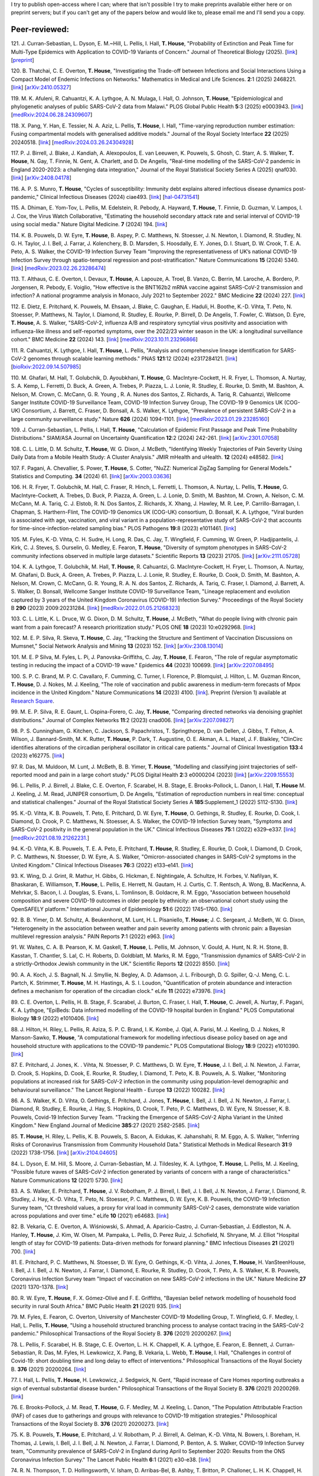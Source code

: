 .. title: Publications
.. slug: publications
.. date: 2015-01-23 23:47:16 UTC
.. tags: 
.. category: 
.. link: 
.. description: 
.. type: text

I try to publish open-access where I can; where that isn't possible I try to
make preprints available either here or on preprint servers; but if you can't
get any of the papers below and would like to, please email me and I'll send
you a copy.

Peer-reviewed:
--------------
121. J. Curran-Sebastian, L. Dyson, E. M.~Hill, L. Pellis, I. Hall,
**T. House**, "Probability of Extinction and Peak Time for Multi-Type
Epidemics with Application to COVID-19 Variants of Concern." 
Journal of Theoretical Biology (2025).  
[`link <https://doi.org/10.1016/j.jtbi.2025.112135>`__\ ]
[`preprint <https://ssrn.com/abstract=5021345>`__\ ]

120. B. Thatchai, C. E. Overton, **T. House**, "Investigating the
Trade-off between Infections and Social Interactions Using a Compact Model of
Endemic Infections on Networks." Mathematics in Medical and Life
Sciences.  **2**:1 (2025) 2468221. 
[`link <https://doi.org/10.1080/29937574.2025.2468221>`__\ ]
[`arXiv:2410.05327 <https://arxiv.org/abs/2410.05327>`__\ ]

119. M. K. Afuleni, R. Cahuantzi, K. A. Lythgoe, A. N. Mulaga, I. Hall,
O. Johnson, **T. House**, "Epidemiological and phylogenetic analyses of
public SARS-CoV-2 data from Malawi." PLOS Global Public Health **5**:3 (2025)
e0003943. 
[`link <https://doi.org/10.1371/journal.pgph.0003943>`__\ ]
[`medRxiv:2024.06.28.24309607 <https://www.medrxiv.org/content/10.1101/2024.06.28.24309607v1>`__\ ]

118. X. Pang, Y. Han, E. Tessier, N. A. Aziz, L. Pellis, **T. House**,
I. Hall, "Time-varying reproduction number estimation: Fusing compartmental
models with generalised additive models." Journal of the Royal
Society Interface **22** (2025) 20240518.
[`link <https://doi.org/10.1098/rsif.2024.0518>`__\ ]
[`medRxiv:2024.03.26.24304928 <https://www.medrxiv.org/content/10.1101/2024.03.26.24304928v1>`__\ ]

117. P. J. Birrell, J. Blake, J. Kandiah, A. Alexopoulos, E. van Leeuwen,
K. Pouwels, S. Ghosh, C. Starr, A. S. Walker, **T. House**, N. Gay,
T. Finnie, N. Gent, A. Charlett, and D. De Angelis, "Real-time modelling of
the SARS-CoV-2 pandemic in England 2020-2023: a challenging data integration,"
Journal of the Royal Statistical Society Series A (2025) qnaf030.
[`link <https://doi.org/10.1093/jrsssa/qnaf030>`__\ ]
[`arXiv:2408.04178 <https://arxiv.org/abs/2408.04178>`__\ ]

116. A. P. S. Munro, **T. House**, "Cycles of susceptibility: Immunity debt
explains altered infectious disease dynamics post-pandemic," Clinical
Infectious Diseases (2024) ciae493.
[`link <https://doi.org/10.1093/cid/ciae493>`__\ ]
[`hal-04731541 <https://hal.science/hal-04731541>`__\ ]

115. A. Dhiman, E. Yom-Tov, L. Pellis, M. Edelstein, R. Pebody, A. Hayward,
**T. House**, T. Finnie, D. Guzman, V. Lampos, I. J. Cox, the Virus Watch
Collaborative, "Estimating the household secondary attack rate and serial
interval of COVID-19 using social media." Nature Digital Medicine.  **7**
(2024) 194.  [`link <https://www.nature.com/articles/s41746-024-01160-2>`__\ ]

114. K. B. Pouwels, D. W. Eyre, **T. House**, B. Aspey, P. C.  Matthews, N.
Stoesser, J. N. Newton, I. Diamond, R. Studley, N. G.  H. Taylor, J. I. Bell,
J. Farrar, J. Kolenchery, B. D. Marsden, S. Hoosdally, E. Y. Jones, D. I.
Stuart, D. W. Crook, T. E. A.  Peto, A. S. Walker, the COVID-19 Infection
Survey Team "Improving the representativeness of UK’s national COVID-19
Infection Survey through spatio-temporal regression and post-stratification."
Nature Communications **15** (2024) 5340.
[`link
<https://www.nature.com/articles/s41467-024-49201-4>`__\ ]
[`medRxiv:2023.02.26.23286474
<https://www.medrxiv.org/content/10.1101/2023.02.26.23286474v1>`__\ ]

113. T. Althaus, C. E. Overton, I. Devaux, **T. House**, A. Lapouze, A. Troel,
B. Vanzo, C. Berrin, M. Laroche, A. Bordero, P. Jorgensen, R. Pebody, E.
Voiglio, "How effective is the BNT162b2 mRNA vaccine against SARS-CoV-2
transmission and infection? A national programme analysis in Monaco, July 2021
to September 2022." BMC Medicine **22** (2024) 227.  [`link
<https://bmcmedicine.biomedcentral.com/articles/10.1186/s12916-024-03444-6>`__\
]

112. E. Dietz, E. Pritchard, K. Pouwels, M. Ehsaan, J. Blake, C. Gaughan, E.
Haduli, H. Boothe, K.-D. Vihta, T. Peto, N. Stoesser, P. Matthews, N. Taylor,
I. Diamond, R. Studley, E. Rourke, P. Birrell, D. De Angelis, T. Fowler, C.
Watson, D. Eyre, **T. House**, A. S. Walker, "SARS-CoV-2, influenza A/B and
respiratory syncytial virus positivity and association with influenza-like
illness and self-reported symptoms, over the 2022/23 winter season in the UK: a
longitudinal surveillance cohort." BMC Medicine **22** (2024) 143. 
[`link
<https://bmcmedicine.biomedcentral.com/articles/10.1186/s12916-024-03351-w>`__\ ]
[`medRxiv:2023.10.11.23296866
<https://www.medrxiv.org/content/10.1101/2023.10.11.23296866v1>`__\ ]

111. R. Cahuantzi, K. Lythgoe, I. Hall, **T. House**, L. Pellis,
"Analysis and comprehensive lineage identification for SARS-CoV-2 genomes
through scalable learning methods." PNAS **121**:12 (2024) e2317284121.
[`link
<https://doi.org/10.1073/pnas.2317284121>`__\ ]
[`bioRxiv:2022.09.14.507985
<https://www.biorxiv.org/content/10.1101/2022.09.14.507985v2>`__\ ]

110. M. Ghafari, M. Hall, T. Golubchik, D. Ayoubkhani, **T. House**, G.
MacIntyre-Cockett, H. R. Fryer, L. Thomson, A. Nurtay, S. A. Kemp, L. Ferretti,
D. Buck, A. Green, A. Trebes, P. Piazza, L. J. Lonie, R. Studley, E. Rourke, D.
Smith, M. Bashton, A. Nelson, M. Crown, C. McCann, G. R. Young , R. A. Nunes
dos Santos, Z. Richards, A. Tariq, R. Cahuantzi, Wellcome Sanger Institute
COVID-19 Surveillance Team, COVID-19 Infection Survey Group, The COVID-19 9
Genomics UK (COG-UK) Consortium, J. Barrett, C. Fraser, D. Bonsall, A. S.
Walker, K. Lythgoe, "Prevalence of persistent SARS-CoV-2 in a large community
surveillance study." Nature **626** (2024) 1094-1101.
[`link
<https://www.nature.com/articles/s41586-024-07029-4>`__\ ]
[`medRxiv:2023.01.29.23285160
<https://www.medrxiv.org/content/10.1101/2023.01.29.23285160v1>`__\ ]

109. J. Curran-Sebastian, L. Pellis, I. Hall, **T. House**, "Calculation of
Epidemic First Passage and Peak Time Probability Distributions." SIAM/ASA
Journal on Uncertainty Quantification **12**:2 (2024) 242-261.
[`link
<https://epubs.siam.org/doi/10.1137/23M1548049>`__\ ]
[`arXiv:2301.07058
<https://arxiv.org/abs/2301.07058>`__\ ] 

108. C. L. Little, D. M. Schultz, **T. House**, W. G. Dixon, J. McBeth,
"Identifying Weekly Trajectories of Pain Severity Using Daily Data from a
Mobile Health Study: A Cluster Analysis." JMIR mHealth and uHealth. **12**
(2024) e48582.  [`link <https://mhealth.jmir.org/2024/1/e48582>`__\ ]

107. F. Pagani, A. Chevallier, S. Power, **T. House**, S. Cotter, "NuZZ:
Numerical ZigZag Sampling for General Models." Statistics and Computing.
**34** (2024) 61. [`link
<https://link.springer.com/article/10.1007/s11222-023-10363-8>`__\ ]
[`arXiv:2003.03636 <https://arxiv.org/abs/2003.03636>`__\ ] 

106. H. R. Fryer, T. Golubchik, M. Hall, C. Fraser, R. Hinch, L. Ferretti, L.
Thomson, A. Nurtay, L. Pellis, **T. House**, G. MacIntyre-Cockett, A. Trebes,
D. Buck, P. Piazza, A. Green, L. J. Lonie, D. Smith, M. Bashton, M. Crown, A.
Nelson, C. M. McCann, M. A. Tariq, C. J. Elstob, R. N. Dos Santos, Z. Richards,
X. Xhang, J. Hawley, M. R. Lee, P. Carrillo-Barragan, I. Chapman, S.
Harthern-Flint, The COVID-19 Genomics UK (COG-UK) consortium, D. Bonsall, K. A.
Lythgoe, "Viral burden is associated with age, vaccination, and viral variant
in a population-representative study of SARS-CoV-2 that accounts for
time-since-infection-related sampling bias." PLOS Pathogens **19**:8 (2023)
e1011461. [`link
<https://journals.plos.org/plospathogens/article?id=10.1371/journal.ppat.1011461>`__\
]

105. M. Fyles, K.-D. Vihta, C. H. Sudre, H. Long, R. Das, C. Jay, T. Wingfield,
F. Cumming, W. Green, P. Hadjipantelis, J. Kirk, C. J. Steves, S. Ourselin, G.
Medley, E. Fearon, **T. House**, "Diversity of symptom phenotypes in SARS-CoV-2
community infections observed in multiple large datasets." Scientific Reports
**13** (2023) 21705.  [`link
<https://www.nature.com/articles/s41598-023-47488-9>`__\ ] [`arXiv:2111.05728
<https://arxiv.org/abs/2111.05728>`__\ ] 

104. K. A. Lythgoe, T. Golubchik, M. Hall, **T. House**, R. Cahuantzi, G.
MacIntyre-Cockett, H. Fryer, L. Thomson, A. Nurtay, M. Ghafani, D. Buck, A.
Green, A. Trebes, P. Piazza, L. J. Lonie, R. Studley, E. Rourke, D. Cook, D.
Smith, M. Bashton, A. Nelson, M. Crown, C. McCann, G. R. Young, R. A. N. dos
Santos, Z. Richards, A. Tariq, C. Fraser, I. Diamond, J. Barrett, A. S. Walker,
D. Bonsall, Wellcome Sanger Institute COVID-19 Surveillance Team, "Lineage
replacement and evolution captured by 3 years of the United Kingdom Coronavirus
(COVID-19) Infection Survey." Proceedings of the Royal Society B **290** (2023)
2009:20231284.  [`link <https://doi.org/10.1098/rspb.2023.1284>`__\ ]
[`medRxiv:2022.01.05.21268323
<https://www.medrxiv.org/content/10.1101/2022.01.05.21268323v1>`__\ ] 

103. C. L. Little, K. L. Druce, W. G. Dixon, D. M. Schultz, **T. House**, J.
McBeth, "What do people living with chronic pain want from a pain forecast?  A
research prioritization study." PLOS ONE **18** (2023) 10:e0292968.  [`link
<https://journals.plos.org/plosone/article?id=10.1371/journal.pone.0292968>`__\
]

102. M. E. P. Silva, R. Skeva, **T. House**, C. Jay, "Tracking the Structure
and Sentiment of Vaccination Discussions on Mumsnet," Social Network Analysis
and Mining **13** (2023) 152.  [`link
<https://doi.org/10.1007/s13278-023-01155-z>`__\ ] [`arXiv:2308.13014
<https://arxiv.org/abs/2308.13014>`__\ ] 

101. M. E. P Silva, M. Fyles, L. Pi, J. Panovska-Griffiths, C. Jay, **T.
House**, E. Fearon, "The role of regular asymptomatic testing in reducing the
impact of a COVID-19 wave." Epidemics **44** (2023) 100699.  [`link
<https://www.sciencedirect.com/science/article/pii/S175543652300035X>`__\ ]
[`arXiv:2207.08495 <https://arxiv.org/abs/2207.08495>`__\ ] 

100. S. P. C. Brand, M. P. C. Cavallaro, F. Cumming, C. Turner, I. Florence, P.
Blomquist, J. Hilton, L. M. Guzman Rincon, **T. House**, D. J. Nokes, M. J.
Keeling, "The role of vaccination and public awareness in medium-term forecasts
of Mpox incidence in the United Kingdom." Nature Communications **14** (2023)
4100. [`link <https://www.nature.com/articles/s41467-023-38816-8>`__\ ].
Preprint (Version 1) available at `Research Square
<https://doi.org/10.21203/rs.3.rs-2162921/v1>`__\ .

99. M. E. P. Silva, R. E. Gaunt, L. Ospina-Forero, C. Jay, **T. House**,
"Comparing directed networks via denoising graphlet distributions." Journal
of Complex Networks **11**:2 (2023) cnad006.
[`link <https://doi.org/10.1093/comnet/cnad006>`__\ ]
[`arXiv:2207.09827 <https://arxiv.org/abs/2207.09827>`__\ ]

98. P. S. Cunningham, G. Kitchen, C. Jackson, S. Papachristos,
T. Springthorpe, D. van Dellen, J. Gibbs, T. Felton, A. Wilson,
J. Bannard-Smith, M. K. Rutter, **T. House**, P. Dark, T. Augustine,
O. E. Akman, A. L. Hazel, J. F. Blaikley, "ClinCirc identifies alterations of
the circadian peripheral oscillator in critical care patients." 
Journal of Clinical Investigation **133**:4 (2023) e162775. 
[`link <https://doi.org/10.1172/JCI162775>`__\ ]

97. R. Das, M. Muldoon, M. Lunt, J. McBeth, B. B. Yimer, **T. House**,
"Modelling and classifying joint trajectories of self-reported mood and pain
in a large cohort study." PLOS Digital Health **2**:3 e0000204 (2023) 
[`link <https://doi.org/10.1371/journal.pdig.0000204>`__\ ]
[`arXiv:2209.15553 <https://arxiv.org/abs/2209.15553>`__\ ]

96. L. Pellis, P. J. Birrell, J. Blake, C. E. Overton, F. Scarabel,
H. B. Stage, E. Brooks-Pollock, L. Danon, I. Hall, **T. House**
M. J. Keeling, J. M. Read, JUNIPER consortium, D. De Angelis, "Estimation of
reproduction numbers in real time: conceptual and statistical challenges."
Journal of the Royal Statistical Society Series A **185**:Supplement_1
(2022) S112-S130.
[`link <https://doi.org/10.1111/rssa.12955>`__\ ]

95. K.-D. Vihta, K. B. Pouwels, T. Peto, E. Pritchard, D. W. Eyre,
**T. House**, O. Gethings, R. Studley, E. Rourke, D. Cook, I. Diamond,
D. Crook, P. C. Matthews, N. Stoesser, A. S. Walker, the COVID-19 Infection
Survey team, "Symptoms and SARS-CoV-2 positivity in the general population in
the UK." Clinical Infectious Diseases **75**:1 (2022) e329–e337. 
[`link <https://doi.org/10.1093/cid/ciab945>`__\ ]
[`medRxiv:2021.08.19.21262231. <https://www.medrxiv.org/content/10.1101/2021.08.19.21262231v1>`__\ ]

94. K.-D. Vihta, K. B. Pouwels, T. E. A. Peto, E. Pritchard,
**T. House**, R. Studley, E. Rourke, D. Cook, I. Diamond, D. Crook,
P. C. Matthews, N. Stoesser, D. W. Eyre, A. S. Walker, "Omicron-associated
changes in SARS-CoV-2 symptoms in the United Kingdom." Clinical Infectious
Diseases **76**:3 (2022) e133–e141. 
[`link <https://doi.org/10.1093/cid/ciac613>`__\ ]

93. K. Wing, D. J. Grint, R. Mathur, H. Gibbs, G. Hickman, E. Nightingale,
A. Schultze, H. Forbes, V. Nafilyan, K. Bhaskaran, E. Williamson,
**T. House**, L. Pellis, E. Herrett, N. Gautam, H. J. Curtis,
C. T. Rentsch, A. Wong, B. MacKenna, A. Mehrkar, S. Bacon, I. J. Douglas,
S. Evans, L. Tomlinson, B. Goldacre, R. M. Eggo, "Association between household
composition and severe COVID-19 outcomes in older people by ethnicity: an
observational cohort study using the OpenSAFELY platform." International
Journal of Epidemiology **51**:6 (2022) 1745–1760.
[`link <https://doi.org/10.1093/ije/dyac158>`__\ ]

92. B. B. Yimer, D. M. Schultz, A. Beukenhorst, M. Lunt, H. L. Pisaniello,
**T. House**; J. C. Sergeant, J. McBeth, W. G. Dixon, "Heterogeneity in
the association between weather and pain severity among patients with chronic
pain: a Bayesian multilevel regression analysis." PAIN Reports **7**:1
(2022) e963. 
[`link <https://doi.org/10.1097/PR9.0000000000000963>`__\ ]

91. W. Waites, C. A. B. Pearson, K. M. Gaskell, **T. House**, L. Pellis,
M. Johnson, V. Gould, A. Hunt, N. R. H. Stone, B. Kasstan, T. Chantler, S. Lal,
C. H. Roberts, D. Goldblatt, M. Marks, R. M. Eggo, "Transmission dynamics of
SARS-CoV-2 in a strictly-Orthodox Jewish community in the UK." Scientific
Reports **12** (2022) 8550.
[`link <https://doi.org/10.1038/s41598-022-12517-6>`__\ ]

90. A. A. Koch, J. S. Bagnall, N. J. Smyllie, N. Begley, A. D. Adamson,
J. L. Fribourgh, D. G. Spiller, Q.-J. Meng, C. L. Partch, K. Strimmer,
**T. House**, M. H. Hastings, A. S. I. Loudon, "Quantification of protein
abundance and interaction defines a mechanism for operation of the circadian
clock." eLife **11** (2022) e73976.
[`link <https://doi.org/10.7554/eLife.73976>`__\ ]

89. C. E. Overton, L. Pellis, H. B. Stage, F. Scarabel, J. Burton, C. Fraser,
I. Hall, **T. House**, C. Jewell, A. Nurtay, F. Pagani, K. A. Lythgoe,
"EpiBeds: Data informed modelling of the COVID-19 hospital burden in
England." PLOS Computational Biology **18**:9 (2022) e1010406.
[`link <https://doi.org/10.1371/journal.pcbi.1010406>`__\ ]

88. J. Hilton, H. Riley, L. Pellis, R. Aziza, S. P. C. Brand, I. K. Kombe,
J. Ojal, A. Parisi, M. J. Keeling, D. J. Nokes, R Manson-Sawko,
**T. House**, "A computational framework for modelling infectious disease
policy based on age and household structure with applications to the COVID-19
pandemic." PLOS Computational Biology **18**:9 (2022) e1010390.
[`link <https://doi.org/10.1371/journal.pcbi.1010390>`__\ ]

87. E. Pritchard, J. Jones, K. . Vihta, N. Stoesser, P. C. Matthews,
D. W. Eyre, **T. House**, J. I. Bell, J. N. Newton, J. Farrar, D. Crook,
S. Hopkins, D. Cook, E. Rourke, R. Studley, I. Diamond, T. Peto, K. B. Pouwels,
A. S. Walker, "Monitoring populations at increased risk for SARS-CoV-2
infection in the community using population-level demographic and behavioural
surveillance." The Lancet Regional Health - Europe **13** (2022)
100282.
[`link <https://doi.org/10.1016/j.lanepe.2021.100282>`__\ ]

86. A. S. Walker, K. D. Vihta, O. Gethings, E. Pritchard, J. Jones,
**T. House**, I. Bell, J. I. Bell, J. N. Newton, J. Farrar, I. Diamond,
R. Studley, E. Rourke, J. Hay, S. Hopkins, D. Crook, T. Peto, P. C. Matthews,
D. W. Eyre, N. Stoesser, K. B. Pouwels, Covid-19 Infection Survey Team.
"Tracking the Emergence of SARS-CoV-2 Alpha Variant in the United Kingdom."
New England Journal of Medicine **385**:27 (2021) 2582-2585.
[`link <https://www.nejm.org/doi/full/10.1056/NEJMc2103227>`__\ ]

85. **T. House**, H. Riley, L. Pellis, K. B. Pouwels, S. Bacon,
A. Eidukas, K. Jahanshahi, R. M. Eggo, A. S. Walker, "Inferring Risks of
Coronavirus Transmission from Community Household Data." Statistical Methods
in Medical Research **31**:9 (2022) 1738-1756. 
[`link <https://doi.org/10.1177/09622802211055853>`__\ ]
[`arXiv:2104.04605 <https://arxiv.org/abs/2104.04605>`__\ ]

84. L. Dyson, E. M. Hill, S. Moore, J. Curran-Sebastian, M. J. Tildesley,
K. A. Lythgoe, **T. House**, L. Pellis, M. J. Keeling, "Possible future
waves of SARS-CoV-2 infection generated by variants of concern with a range of
characteristics." Nature Communications **12** (2021) 5730.
[`link <https://doi.org/10.1038/s41467-021-25915-7>`__\ ]

83. A. S. Walker, E. Pritchard, **T. House**, J. V. Robotham,
P. J. Birrell, I. Bell, J. I. Bell, J. N. Newton, J. Farrar, I. Diamond,
R. Studley, J. Hay, K.-D. Vihta, T. Peto, N. Stoesser, P. C. Matthews,
D. W. Eyre, K. B. Pouwels, the COVID-19 Infection Survey team, "Ct threshold
values, a proxy for viral load in community SARS-CoV-2 cases, demonstrate wide
variation across populations and over time." eLife **10** (2021) e64683. [`link
<https://doi.org/10.7554/eLife.64683>`__\ ]

82. B. Vekaria, C. E. Overton, A. Wi |s'| niowski, S. Ahmad,
A. Aparicio-Castro, J. Curran-Sebastian, J. Eddleston, N. A. Hanley,
**T. House**, J. Kim, W. Olsen, M. Pampaka, L. Pellis, D. Perez Ruiz, J.
Schofield, N. Shryane, M. J. Elliot "Hospital length of stay for COVID-19
patients: Data-driven methods for forward planning." BMC Infectious Diseases
**21** (2021) 700. [`link
<https://bmcinfectdis.biomedcentral.com/articles/10.1186/s12879-021-06371-6>`__\
]

81. E. Pritchard, P. C. Matthews, N. Stoesser, D. W. Eyre, O. Gethings,
K.-D. Vihta, J. Jones, **T. House**, H. VanSteenHouse, I. Bell,
J. I. Bell, J. N. Newton, J. Farrar, I. Diamond, E. Rourke, R. Studley, D.
Crook, T. Peto, A. S. Walker, K. B. Pouwels, Coronavirus Infection Survey team
"Impact of vaccination on new SARS-CoV-2 infections in the UK." Nature Medicine
**27** (2021) 1370-1378. [`link
<https://www.nature.com/articles/s41591-021-01410-w>`__\ ]

80. R. W. Eyre, **T. House**, F. X. G |o'| mez-Oliv |e'| and F. E. Griffiths,
"Bayesian belief network modelling of household food security in rural South
Africa." BMC Public Health **21** (2021) 935. [`link
<https://bmcpublichealth.biomedcentral.com/articles/10.1186/s12889-021-10938-y>`__\
]

79. M. Fyles, E. Fearon, C. Overton, University of Manchester COVID-19
Modelling Group, T. Wingfield, G. F. Medley, I. Hall, L. Pellis, **T. House**,
"Using a household structured branching process to analyse contact tracing in
the SARS-CoV-2 pandemic." Philosophical Transactions of the Royal Society B.
**376** (2021) 20200267. [`link <https://doi.org/10.1098/rstb.2020.0267>`__\ ]

78. L. Pellis, F. Scarabel, H. B. Stage, C. E. Overton, L. H. K. Chappell,
K. A. Lythgoe, E. Fearon, E. Bennett, J. Curran-Sebastian, R. Das, M. Fyles,
H. Lewkowicz, X. Pang, B. Vekaria, L. Webb, **T. House**, I. Hall,
"Challenges in control of Covid-19: short doubling time and long delay to
effect of interventions." Philosophical Transactions of the Royal Society B.
**376** (2021) 20200264. [`link <https://doi.org/10.1098/rstb.2020.0264>`__\ ]

77. I. Hall, L. Pellis, **T. House**, H. Lewkowicz, J. Sedgwick, N. Gent,
"Rapid increase of Care Homes reporting outbreaks a sign of eventual
substantial disease burden." Philosophical Transactions of the Royal Society B.
**376** (2021) 20200269. [`link <https://doi.org/10.1098/rstb.2020.0269>`__\ ]

76. E. Brooks-Pollock, J. M. Read, **T. House**, G. F. Medley,
M. J. Keeling, L. Danon, "The Population Attributable Fraction (PAF) of cases
due to gatherings and groups with relevance to COVID-19 mitigation
strategies." Philosophical Transactions of the Royal Society B.  **376**
(2021) 20200273. [`link <https://doi.org/10.1098/rstb.2020.0273>`__\ ] 

75. K. B. Pouwels, **T. House**, E. Pritchard, J. V. Robotham,
P. J. Birrell, A. Gelman, K.-D. Vihta, N. Bowers, I. Boreham, H. Thomas,
J. Lewis, I. Bell, J. I. Bell, J. N. Newton, J. Farrar, I. Diamond, P. Benton,
A. S. Walker, COVID-19 Infection Survey team, "Community prevalence of
SARS-CoV-2 in England during April to September 2020: Results from the ONS
Coronavirus Infection Survey." The Lancet Public Health **6**:1 (2021) e30-e38.
[`link <https://doi.org/10.1016/S2468-2667(20)30282-6>`__\ ]

74. R. N. Thompson, T. D. Hollingsworth, V. Isham, D. Arribas-Bel, B. Ashby, T.
Britton, P. Challoner, L. H. K. Chappell, H. Clapham, N. J. Cunniffe, A. P.
Dawid, C. A. Donnelly, R. Eggo, S. Funk, N. Gilbert, J. R. Gog, P. Glendinning,
W. S. Hart, H. Heesterbeek, **T. House**, M. Keeling, I. Z. Kiss, M.
Kretzschmar, A. L. Lloyd, E. S. McBryde, J. M. McCaw, J. C. Miller, T. J.
McKinley, M. Morris, P. D. O'Neill, C. A. B. Pearson, K. V. Parag, L. Pellis,
J. R. C. Pulliam, J. V. Ross, M. J. Tildesley, G. Scalia Tomba, B. W.
Silverman, C. J. Struchiner, P. Trapman, C. R. Webb, D. Mollison, O. Restif,
"Key Questions for Modelling COVID-19 Exit Strategies."
Proceedings of the Royal Society B **287** (2020) 20201405.
[`link <https://doi.org/10.1098/rspb.2020.1405>`__\ ]
[`arXiv:2006.13012 <https://arxiv.org/abs/2006.13012>`__\ ]

73. C. E. Overton, H. B. Stage, S. Ahmad, J. Curran-Sebastian, P. Dark, R. Das,
E.  Fearon, T. Felton, M. Fyles, N. Gent, I. Hall, **T. House**, H.
Lewkowicz, X.  Pang, L. Pellis, R. Sawko, A. Ustianowski, B. Vekaria, L.
Webb, "Using statistics and mathematical modelling to understand infectious
disease outbreaks: COVID-19 as an example." Infectious Disease Modelling
**5** (2020) 409-41
[`link <https://doi.org/10.1016/j.idm.2020.06.008>`__\ ]
[`arXiv:2005.04937 <https://arxiv.org/abs/2005.04937>`__\ ]

72. A. Alahmadi, S. Belet, A. Black, D. Cromer, J. Flegg, **T. House**,
P. Jayasundara, J. Keith, J. McCaw, R. Moss, J. Ross, F. Shearer, S. T. T. Tun,
J. Walker, L. White, J. Whyte, A. Yan, A. Zarebski, "Influencing public health
policy with data-informed mathematical models of infectious diseases: Recent
developments and new challenges." Epidemics **32** (2020) 100393. [`link
<https://doi.org/10.1016/j.epidem.2020.100393>`__\ ]

71. D. Schultz, A. Beukenhorst, B. Yimer, L. Cook, H. Pisaniello, **T.
House**, C. Gamble, J. Sergeant, J. McBeth and W. Dixon, "Weather Patterns
Associated With Pain In Chronic-Pain Sufferers," Bulletin of the American
Meteorological Society **101**:5 (2020) E555–E566.
[`link <https://doi.org/10.1175/BAMS-D-19-0265.1>`__\ ]

70. W. Dixon, D. Schultz, A. Beukenhorst, B. Yimer, L. Cook, A. Gasparrini, T.
El-Hay, B. Hellman, B. James, A. M. Vicedo-Cabrera, M. Maclure, R. Silva, J.
Ainsworth, H. Pisaniello, **T. House**, M. Lunt, C. Gamble, C. Sanders, J.
Sergeant, and J. McBeth, "How the Weather Affects the Pain of Citizen
Scientists Using a Smartphone App," npj Digital Medicine **2**:105 (2019).
[`link <https://doi.org/10.1038/s41746-019-0180-3>`__\ ]

69. E. M. Hill and **T. House**, "Modelling the spread of mood," in B.
Breidenbach and T. Docherty (eds), *Mood: Interdisciplinary Perspectives, New
Theories* (2019). Routledge, pp. 87-108.  [`link
<https://www.routledge.com/Mood-Interdisciplinary-Perspectives-New-Theories-1st-Edition/Breidenbach-Docherty/p/book/9780367200664>`__\
]

68. A. Bishop, I. Z. Kiss and **T. House**, "Consistent Approximation of
Epidemic Dynamics on Degree-heterogeneous Clustered Networks," *Proceedings
of the 7th International Conference on Complex Networks and Their
Applications* **1** (2018) 376-391. [`link
<https://link.springer.com/book/10.1007/978-3-030-05411-3>`__\ ]
[`arXiv:1810.06066 <https://arxiv.org/abs/1810.06066>`__\ ]

67. M. Baguelin, E. Buckingham-Jeffery, I. M. Hall, **T. House**, T. M.
Kinyanjui and L. Pellis "Epidemiological Data and Model Requirements to
Support Policy," *Proceedings of the ACM SIGKDD Workshop on Epidemiology meets
Data Mining and Knowledge Discovery (epiDAMIK)* (2018) 45-49. [`link
<http://people.cs.vt.edu/ badityap/epidamik/2018/kdd-epidamik18-proceedings.pdf>`__\ ]
[`PDF <../kdd-epidamik18-paper.pdf>`__\ ]

66. E. M. Hill, **T. House**, M. S. Dhingra, W. Kalpravidh,
S. Morzaria, M. G. Osmani, E. Brum, M. Yamage, Md. A. Kalam, D. J. Prosser,
J. Y. Takekawa, X. Xiao, M. Gilbert, M. J..Tildesley, "The impact of
surveillance and control on highly pathogenic avian influenza outbreaks in
poultry in Dhaka division, Bangladesh." *PLOS Computational Biology* **14**:9
(2018) e1006439.  [`link <https://doi.org/10.1371/journal.pcbi.1006439>`__\ ] 

65. R. W. Eyre, **T. House**, F. X. G |o'| mez-Oliv |e'| and F. E. Griffiths,
"Modeling fertility in rural South Africa with combined nonlinear
parametric and semi-parametric methods," *Emerging Themes in
Epidemiology* **15**:5 (2018).
[`link <https://ete-online.biomedcentral.com/articles/10.1186/s12982-018-0073-y>`__\ ] 
[`ReadCube <http://rdcu.be/H9tg>`__\ ]

64. T. M. Kinyanjui, J. Middleton, S. G |u"| ttel, J. A. Cassell,
J. V. Ross and **T. House**, "Scabies in residential care homes: Modelling,
inference and interventions for well-connected population sub-units," *PLOS
Computational Biology* **14**:3 (2018) e1006046.  [`link
<https://doi.org/10.1371/journal.pcbi.1006046>`__\ ] 

63. E. Buckingham-Jeffery, **T. House** and V. Isham, "Gaussian
process approximations for fast inference from infectious disease data,"
*Mathematical Biosciences* **301** (2018) 111-120.
[`link <https://www.sciencedirect.com/science/article/pii/S0025556417303644>`__\ ] 

62. G. Brightwell  **T. House**, M. Luczak, "Extinction times in the
subcritical stochastic SIS logistic epidemic," *Journal of
Mathematical Biology* **77**:2 (2018) 455-493.
[`link <https://link.springer.com/article/10.1007%2Fs00285-018-1210-5>`__\ ] 
[`ReadCube <http://rdcu.be/FY23>`__\ ]
[`arXiv:1312.7449 <https://arxiv.org/abs/1312.7449>`__\ ]

61. R. W. Eyre, **T. House**, E. M. Hill and F. E. Griffiths, "Spreading of
components of mood in adolescent social networks," *Royal Society Open
Science* **4**:9 (2017) 170336. [`link
<http://rsos.royalsocietypublishing.org/content/4/9/170336>`__\
]

60. D. A. Sprague and **T. House**, "Evidence for complex contagion
models of social contagion from observational data," PLOS ONE **12**:7 (2017)
e0180802. [`link
<http://journals.plos.org/plosone/article?id=10.1371/journal.pone.0180802>`__\
]

59. E. Buckingham-Jeffery, R. Morbey, **T. House**, A. J. Elliot, S. Harcourt,
and Gillian E. Smith, "Correcting for day of the week and public holiday
effects: improving a national daily syndromic surveillance service for
detecting public health threats," *BMC Public Health* **17**:1 (2017) 477.
[`link
<https://bmcpublichealth.biomedcentral.com/articles/10.1186/s12889-017-4372-y>`__\
]

58. E. M. Hill, **T. House**, M. S. Dhingra, W. Kalpravidh,
S. Mozaria, M. G. Osmani, M. Yamage, X. Xiao, M. Gilbert and M. J. Tildesley,
"Modelling H5N1 in Bangladesh across spatial scales: model complexity and
zoonotic transmission risk," *Epidemics* **20** (2017) 37-55. [`link
<http://www.sciencedirect.com/science/article/pii/S1755436517300191>`__\
]

57. E. M. Hill, M. J. Tildesley and **T. House**, "Evidence for
history-dependence of influenza pandemic emergence," *Scientific Reports*
**7**:43623 (2017). [`link <http://www.nature.com/articles/srep43623>`__\ ]

56. F. Ball and **T. House**, "Heterogeneous network epidemics: real-time
growth, variance and extinction of infection," *Journal of Mathematical
Biology* **75**:3 (2017) 577-619.
[`link
<https://link.springer.com/article/10.1007%2Fs00285-016-1092-3>`__\
]
[`arXiv:1601.07415 <https://arxiv.org/abs/1601.07415>`__\
]

55. M. J. Keeling, **T. House**, A. J. Cooper, and L. Pellis, "Systematic
Approximations to Susceptible-Infectious-Susceptible Dynamics on Networks,"
*PLoS Computational Biology* **12**:12 (2016) e1005296.
[`link
<http://journals.plos.org/ploscompbiol/article?id=10.1371/journal.pcbi.1005296>`__\
]

54. C. Parra-Rojas, **T. House**, and A. J. McKane, "Stochastic epidemic
dynamics on extremely heterogeneous networks," *Physical Review E*
**94**:062408 (2016).
[`link
<http://journals.aps.org/pre/abstract/10.1103/PhysRevE.94.062408>`__\
]
[`arXiv:1609.08450 <http://arxiv.org/abs/1609.08450>`__\
]

53. **T. House**, A. Ford, S. Lan, S. Bilson, E. Buckingham-Jeffery, and M.
Girolami, "Bayesian uncertainty quantification for transmissibility of
influenza, norovirus and Ebola using information geometry," *Journal of the
Royal Society Interface* **13**:20160279 (2016).
[`link
<http://rsif.royalsocietypublishing.org/content/13/121/20160279>`__\
]

52. S. Janson, M. Luczak, P. Windridge and **T. House**, "Near-critical SIR
epidemic on a random graph with given degrees," *Journal of
Mathematical Biology* **74**:4 (2017) 843-886.
[`link
<http://link.springer.com/article/10.1007/s00285-016-1043-z>`__\
]
[`arXiv:1501.05798 <http://arxiv.org/abs/1501.05798>`__\
]

51. D. Sprague, C. Jeffery, N. Crossland, W. Vargas, **T. House**, G. O.
Roberts, J. Ouma, S. Lwanga, J. Valadez, "Assessing delivery practices of
mothers over time and over space in Uganda, 2003-2012," *Emerging Themes
in Epidemiology* **13**:9 (2016) [`link
<http://ete-online.biomedcentral.com/articles/10.1186/s12982-016-0049-8>`__\
]

50. T. M. Kinyanjui, L. Pellis, **T. House**, "Information content of
household-stratified epidemics," *Epidemics* **16** (2016) 17-26. [`link
<http://www.sciencedirect.com/science/article/pii/S175543651630010X>`__\
]

49. **T. House**, J. M. Read, L. Danon and M. J. Keeling, "Testing the
hypothesis of preferential attachment in social network formation," 
*EPJ Data Science* **4**:13 (2015). [`link
<http://epjdatascience.springeropen.com/articles/10.1140/epjds/s13688-015-0052-2>`__\
]

48. T. M. Kinyanjui, **T. House**, M. K. Kiti, P. A. Cane, D. J. Nokes
and G. F. Medley, "Vaccine induced herd immunity for control of Respiratory
Syncytial Virus disease," *PLoS ONE* **10**:9 (2015) e0138018. [`link
<http://journals.plos.org/plosone/article?id=10.1371/journal.pone.0138018>`__\ ]

47.  E. Hill, F. E. Griffiths, **T. House**, "Spreading of
healthy mood in adolescent social networks," *Proceedings of the Royal Society B*.
**282** (2015) 20151180.  [`link
<http://rspb.royalsocietypublishing.org/content/282/1813/20151180>`__\ ]

46.  L. Pellis, **T. House** and M. J. Keeling, "Exact and approximate moment
closures for non-Markovian network epidemics An analysis of the open
triplet and closed triangle," *Journal of Theoretical Biology*.
**382** (2015) 160–177.  [`link
<http://www.sciencedirect.com/science/article/pii/S0022519315002210>`__\ ]
[`arXiv:1505.03354 <http://arxiv.org/abs/1505.03354>`__\ ]

45. L. Pellis, S. E. F. Spencer and **T. House**, "Real-time growth rate
for general stochastic SIR epidemics on unclustered networks," *Mathematical
Biosciences* **265** (2015) 65-81. [`link
<http://www.sciencedirect.com/science/article/pii/S0025556415000875>`__\ ] 
[`arXiv:1501.04824 <http://arxiv.org/abs/1501.04824>`__\ ]

44. H. Heesterbeek, R. M. Anderson, V. Andreasen, S. Bansal, D. De Angelis, C.
Dye, K. T. D. Eames, W. J. Edmunds, S. D. W. Frost, S. Funk, T. D.
Hollingsworth, **T. House**, V. Isham, P. Klepac, J. Lessler, J. O.
Lloyd-Smith, C. J. E. Metcalf, D. Mollison, L. Pellis, J. R. C. Pulliam, M.
G. Roberts, C. Viboud, and Isaac Newton Institute IDD Collaboration,
"Modeling infectious disease dynamics in the complex landscape of global
health," *Science* **347**:6227 (2015) aaa4339.  [`link
<http://www.sciencemag.org/content/347/6227/aaa4339.abstract>`__\ ]

43. D. De Angelis, A. M. Presanis, P. J. Birrell, G. Scalia Tomba, **T.
House**, "Four key challenges in infectious disease modelling using
data from multiple sources," *Epidemics* **10** (2015) 83-87.
[`link <http://www.sciencedirect.com/science/article/pii/S175543651400053X>`__\ ]

42. **T. House**, "Epidemiological dynamics of Ebola outbreaks," *eLife*
(2014) 10.7554/eLife.03908.
[`link <http://elifesciences.org/content/early/2014/09/12/eLife.03908>`__\ ]

41. F. Ball, T. Britton, **T. House**, V. Isham, D. Mollison, L. Pellis,
G. Scalia-Tomba, "Seven challenges for metapopulation models of
epidemics, including households models," *Epidemics* **10** (2015) 63-67.
[`link <http://www.sciencedirect.com/science/article/pii/S175543651400036X>`__\ ]

40. L. Pellis, F. Ball, S. Bansal, K. Eames, **T. House**, V. Isham, P.
Trapman, "Eight challenges for network epidemic models," *Epidemics* **10**
(2015) 58–62.
[`link <http://www.sciencedirect.com/science/article/pii/S1755436514000334>`__\ ]

39. P. A. Hancock, Y. Rehman, I. M. Hall, O. Edeghere, L. Danon, **T.
House** and M. J. Keeling, "Strategies for controlling
non-transmissible infection outbreaks using a large human movement data
set," *PLoS Computational Biology* **10**:9 (2014) e1003809.
[`link <http://www.ploscompbiol.org/article/info:doi/10.1371/journal.pcbi.1003809>`__\ ]

38. T. Britton, T. House, A. L. Lloyd, D. Mollison, S. Riley, P.
Trapman, "Five challenges for stochastic epidemic models involving global
transmission," *Epidemics* **10** (2015)  54–57. [`link
<http://www.sciencedirect.com/science/article/pii/S1755436514000280>`__\ ]

37. A. Black, **T. House**, M. J. Keeling and J. V. Ross, "The effect
of clumped population structure on the variability of spreading
dynamics," *Journal of Theoretical Biology* **359** (2014)
45-53.
[`link <http://www.sciencedirect.com/science/article/pii/S0022519314003312>`__\ ]
[`preprint <http://wrap.warwick.ac.uk/62714/>`__\ ].

36. **T. House**, "Algebraic moment closure for population dynamics on
discrete structures," *Bulletin of Mathematical Biology.* 
**77**:4 (2015) 646-659.
[`link <http://link.springer.com/article/10.1007%2Fs11538-014-9981-3>`__\ ]
[`arXiv:1405.4024 <http://arxiv.org/abs/1405.4024>`__\ ]

35. **T. House**, "For principled model fitting in mathematical
biology," *Journal of Mathematical Biology* **70**:5
(2014) 1007-1013.
[`link <http://link.springer.com/article/10.1007/s00285-014-0787-6>`__\ ]
[`arXiv:1404.5324 <http://arxiv.org/abs/1404.5324>`__\ ]

34. **T. House**, “Heterogeneous clustered random graphs,” *EPL* **105**
(2014) 68006.
[`link <http://iopscience.iop.org/0295-5075/105/6/68006/article>`__\ ]

33. **T. House**, “Non-Markovian stochastic epidemics in extremely
heterogeneous populations,” *Mathematical Modelling of Natural Phenomena*
**9**\ :2 (2014) 153-160.
[`link <http://dx.doi.org/10.1051/mmnp/20149210>`__\ ]
[`arXiv:1403.2878 <http://arxiv.org/abs/1403.2878>`__\ ]

32. M. Ritchie, L, Berthouze, **T. House** and I. Z. Kiss, "Higher-order
structure and epidemic dynamics in clustered networks," *Journal of
Theoretical Biology* **348** (2014) 21-32.
[`link <http://dx.doi.org/10.1016/j.jtbi.2014.01.025>`__\ ] (open
access)

31. C. I. Del Genio and **T. House**, "Endemic infections are always
possible on regular networks," *Physical Review E.*\  **88** (2013)
040801(R). [`link <http://pre.aps.org/abstract/PRE/v88/i4/e040801>`__\ ]
[`arXiv:1310.3128 <http://arxiv.org/abs/1310.3128>`__\ ]

30. L. Danon, J. M. Read, **T. House**, M. C. Vernon and M. J. Keeling,
"Social encounter networks: characterising Great Britain," *Proceedings
of the Royal Society B* **280**:1765 (2013) 20131037.
[`link <http://dx.doi.org/10.1098/rspb.2013.1037>`__\ ] 

29. N. J. Inglis, H. Bagnall, K. Janmohamed, S. Suleman, A. Awofisayo,
V. De Souza, E. Smit, R. Pebody, H. Mohamed, S. Ibbotson, G. E. Smith,
**T. House**, B. Olowokure, “Measuring the effect of influenza
A(H1N1)pdm09: the epidemiological experience in the West Midlands,
England during the ‘containment’ phase,” *Epidemiology and Infection*
(2013). [`link <http://dx.doi.org/10.1017/S0950268813001234>`__\ ]

28. M. Graham and **T. House**, "Dynamics of stochastic epidemics on
heterogeneous networks," *Journal of Mathematical Biology* **68**:7
(2014) 1583-1605.
[`link <http://dx.doi.org/10.1007/s00285-013-0679-1>`__\ ]
[`arXiv:1304.4763 <http://arxiv.org/abs/1304.4763>`__\ ]

27. C. A. Rhodes and **T. House**, "The rate of convergence to early
asymptotic behaviour in age-structured epidemic models," *Theoretical
Population Biology* **85** (2013) 58-62.
[`link <http://dx.doi.org/10.1016/j.tpb.2013.02.003>`__\ ]
[`arXiv:1303.4201 <http://arxiv.org/abs/1303.4201>`__\ ]

26. A. Black, **T. House**, M.J Keeling, and J. V. Ross,
"Epidemiological consequences of household-based antiviral prophylaxis
for pandemic influenza," *Journal of the Royal Society
Interface* **10**:81 (2013) 20121019.
[`link <http://rsif.royalsocietypublishing.org/content/10/81/20121019.abstract>`__\ ]

25. **T. House**, J. V. Ross and D. Sirl, "How big is an outbreak likely
to be? Methods for epidemic final-size calculation," *Proceedings of the
Royal Society A* **469**:2150 (2013) 20120436.
[`link <http://rspa.royalsocietypublishing.org/content/469/2150/20120436.abstract>`__\ ]
[`supplementary
code <http://rspa.royalsocietypublishing.org/content/suppl/2012/12/06/rspa.2012.0436.DC1/rspa20120436_supplement.pdf>`__\ ]

24. **T. House**, N. Inglis, J. V. Ross, F. Wilson, S. Suleman, O.
Edeghere, G. Smith, B. Olowokure and M. J. Keeling, "Estimation of
outbreak severity and transmissibility: Influenza A(H1N1)pdm09 in
households," *BMC Medicine*\  **10**:117 (2012).
[`link <http://www.biomedcentral.com/1741-7015/10/117/abstract>`__\ ]
See also the
`Commentary <http://www.biomedcentral.com/1741-7015/10/118/abstract>`__
on this article.

23. L. Danon, **T. House**, J. M. Read and M. J. Keeling, "Social
encounter networks: collective properties and disease transmission,"
*Journal of the Royal Society Interface* **9**:76 (2012) 2826-2833.
[`link <http://rsif.royalsocietypublishing.org/content/9/76/2826.abstract>`__\ ]

22. A. J. Sutton, **T. House**, V. D. Hope, F. Ncube, L. Wiessing and M.
Kretzschmar, "Modelling HIV in the injecting drug user population and
the male homosexual population in a developed country context,"
*Epidemics*. **4**:1 (2012) 48-56.
[`link <http://dx.doi.org/10.1016/j.epidem.2011.12.001>`__\ ]

21. **T. House**, "Lie algebra solution of population models based on
time-inhomogeneous Markov chains," *Journal of Applied Probability*.
**49**\ :2 (2012) 472-481.
[`link <http://projecteuclid.org/euclid.jap/1339878799>`__\ ]
[`arXiv:1111.5533 <http://arxiv.org/abs/1111.5533>`__\ ].

20. **T. House**, "Modelling Epidemics on Networks," *Contemporary
Physics*. **53**:3 (2012) 213-225.
[`link <http://www.tandfonline.com/doi/abs/10.1080/00107514.2011.644443>`__\ ]
[`arXiv:1111.4875 <http://arxiv.org/abs/1111.4875>`__\ ].

19. M. Taylor, P. L. Simon, D. M. Green, **T. House** and I. Z. Kiss,
"From Markovian to pairwise epidemic models and the performance of
moment closure approximations," *Journal of Mathematical Biology*.
**64**:6 (2012) 1021-1042.
[`link <http://www.springerlink.com/content/04115w6162428805/>`__\ ]
[`Preprint
version <../jmb_markovian_to_pairwise_accepted_version_may2011.pdf>`__\ ]

18. **T. House**, "Modelling behavioural contagion," *Journal of the
Royal Society Interface* **8**:59 (2011) 909-912.
`[link] <http://rsif.royalsocietypublishing.org/content/early/2011/02/11/rsif.2011.0014.abstract>`__
[`Preprint
version <../behave.pdf>`__\ ]

17. **T. House**, M. Baguelin, A. J. van Hoek, P. J. White, Z. Sadique,
K. Eames, J. M. Read, N. Hens, A. Melegaro, W. J. Edmunds and M. J.
Keeling, "Modelling the impact of local reactive school closures on
critical care provision during an influenza pandemic," *Proceedings of
the Royal Society B* **278**:1719 (2011) 2753-2760.
`[link] <http://rspb.royalsocietypublishing.org/content/278/1719/2753.long>`__

16. L. Danon, A. P. Ford, **T. House**, C. P. Jewell, M. J. Keeling, G.
O. Roberts, J. V. Ross and M. C. Vernon, "Networks and the Epidemiology
of Infectious Disease," (2011) *Interdisciplinary Perspectives on
Infectious Diseases* **2011**:284909 special issue "`Network
Perspectives on Infectious Disease
Dynamics <http://www.hindawi.com/journals/ipid/2011/si.npidd.html>`__\ ".
[`link <http://www.hindawi.com/journals/ipid/2011/284909/>`__\ ]
[`arXiv:1011.5950 <http://arxiv.org/abs/1011.5950>`__\ ] 

15. **T. House** and M. J. Keeling, "Epidemic prediction and control in
clustered populations," *Journal of Theoretical Biology *\ **272**:1
(2011) 1-7. `[link] <http://dx.doi.org/10.1016/j.jtbi.2010.12.009>`__
[`arXiv:1012.1974 <http://arxiv.org/abs/1012.1974>`__\ ].

14. **T. House** and M. J. Keeling, "Insights from unifying modern
approximations to infections on networks," *Journal of the Royal Society
Interface*. **8**:54 (2011) 67-73.
`[link] <http://rsif.royalsocietypublishing.org/content/8/54/67.abstract>`__

13. **T. House**, "Generalised network clustering and its dynamical
implications," *Advances in Complex Systems* **13**:3 (2010) 281-291.
[`link <http://www.worldscinet.com/acs/mkt/free/preserved-docs/free/S0219525910002645.pdf>`__\ ]
[`arXiv:1006.4531 <http://arxiv.org/abs/1006.4531>`__\ ].

12. M. J. Keeling, L. Danon, M. C. Vernon and **T. House**, "Individual
identity and movement networks for disease metapopulations," *PNAS*
**107**:19 (2010) 8866-8870.
`[link] <http://www.pnas.org/content/107/19/8866.short>`__ 

11. **T. House** and M. J. Keeling, "The impact of contact tracing in
clustered populations," *PLoS Computational Biology* **6**:3 (2010)
e1000721.
`[link] <http://www.ploscompbiol.org/article/info:doi/10.1371/journal.pcbi.1000721>`__

10. J. V. Ross, **T. House** and M. J. Keeling, "Calculation of disease
dynamics in a population of households," *PLoS ONE* **5**:3 (2010)
e9666.
`[link] <http://www.plosone.org/article/info%3Adoi%2F10.1371%2Fjournal.pone.0009666>`__

9. **T. House**, I. Hall, L. Danon and M. J. Keeling, "Contingency
planning for a deliberate release of smallpox in Great Britain - the
role of geographical scale and contact structure," *BMC Infectious
Diseases* **10**:25 (2010).
`[link] <http://www.biomedcentral.com/1471-2334/10/25/abstract>`__ (open
access)

8. M. Tidlesley, **T. House**, M. Bruhn, R. Curry, M. O'Neill, G. Smith
and M. J. Keeling, "The impact of spatial clustering on disease
transmission and optimal control," *PNAS* **107**:3 (2010) 1041-1046.
`[link] <http://www.pnas.org/content/107/3/1041>`__

7. L. Danon, **T. House** and M. J. Keeling, "The role of routine versus
random movements on the spread of disease in Great Britain," *Epidemics*
**1**:4 (2009) 250-258.
`[link] <http://dx.doi.org/10.1016/j.epidem.2009.11.002>`__

6. **T. House**, G. Davies, L. Danon and M. J. Keeling, "A motif-based
approach to network epidemics," *Bulletin of Mathematical Biology*
**71** (2009) 1693-1706\ *.*
`[link] <http://www.springerlink.com/content/h327744466183304/?p=dc6b2412501948b98a780658da7bec6cπ=5>`__

5. **T. House** and M. J. Keeling, "UK household structure and
Infectious Disease Transmission," *Epidemiology and Infection* **137**
(2009) 654-661.
`[link] <http://journals.cambridge.org/action/displayAbstract?fromPage=online&aid=5226620>`__
[`PDF <../s0950268808001416a.pdf>`__\ ]

4. **T. House** and M. J. Keeling, "Deterministic epidemic models with
explicit household structure," *Mathematical Biosciences* **213** (2008)
29-39.
`[link] <http://www.sciencedirect.com/science?_ob=ArticleURL&_udi=B6VHX-4RXJYYR-1&_user=585204&_rdoc=1&_fmt=&_orig=search&_sort=d&view=c&_acct=C000029838&_version=1&_urlVersion=0&_userid=585204&md5=b3872bd33f80758d202f352fa92cd20d>`__
[`Preprint version <../house.pdf>`__\ ]

3. **T. House** and E. Palti, "Effective action of (massive) IIA on
manifolds with SU(3) structure," *Physical Review D* **72** (2005)
026004. `[link] <http://prola.aps.org/abstract/PRD/v72/i2/e026004>`__
[`arXiv:hep-th/0505177 <http://arxiv.org/abs/hep-th/0505177>`__\ ]

2. **T. House** and A. Micu, "M-Theory compactifications on manifolds
with G\ :sub:`2` structure," *Classical and Quantum Gravity* **22** (2005)
1709-1738.
`[link] <http://www.iop.org/EJ/abstract/0264-9381/22/9/016/>`__
[`arXiv:hep-th/0412006 <http://arxiv.org/abs/hep-th/0412006>`__\ ]

1. **T. House** and A. Lukas, "G\ :sub:`2` domain walls in M-theory," *Physical
Review D* **71** (2005)
046006.\ `[link] <http://prola.aps.org/abstract/PRD/v71/i4/e046006>`__
[`arXiv:hep-th/0409114 <http://arxiv.org/abs/hep-th/0409114>`__\ ]


Other publications:
-------------------

(xx) I. Buchan (Editor) et al. (2025) "Mobilising UK Data and AI for All with a
National Grid of Civic Learning Systems." Northern Health Science Alliance and
partners.
[`link <https://www.thenhsa.co.uk/app/uploads/2025/03/National-Grid-of-Civic-Learning-Systems-NHSA-and-partners.pdf>`__\ ]

(xix) S. P. C. Brand, M. P. C. Cavallaro, J. Hilton, L. M. Guzman Rincon,
**T. House**, M. J. Keeling, D. J. Nokes, "The role of vaccination and
public awareness in medium-term forecasts of monkeypox incidence in the United
Kingdom.'' [`medRxiv:2022.08.15.22278788
<https://www.medrxiv.org/content/10.1101/2022.08.15.22278788v1>`__\ ]

(xviii) **T. House**, "Was lockdown necessary? - Details of SAGE advice."
BMJ Rapid Response [`link <https://www.bmj.com/content/376/bmj.o776/rr-4>`__\
]

(xvii) S. Ahmad, B. Brown, A. Charlett, E. Davies, **T. House**,
B. Kirkman, N. Machin, R. O'Hara, R. Paton, L. Pellis, T. Ward and
C. E. Overton, "Early signals of Omicron severity in sentinel UK hospitals."
ResearchSquare (2021) 
[`link <https://doi.org/10.21203/rs.3.rs-1203019/v1>`__\ ]

(xvi) E. Fearon, I. E. Buchan, R. Das, E. L. Davis, M. Fyles, I. Hall,
T. D. Hollingsworth, \textbf{T. House}, C. Jay, G. F. Medley, L. Pellis,
B. J. Quilty, M. E. P Silva, H. B. Stage, T. Wingfield, "SARS-CoV-2 antigen
testing: weighing the false positives against the costs of failing to control
transmission," The Lancet Respiratory Medicine  **9**:7 (2021) 685-687.
[`link <https://www.thelancet.com/journals/lanres/article/PIIS2213-2600(21)00234-4/fulltext>`__\ ]

(xv) E. Fearon, E. L. Davis, H. B. Stage, I. Hall, L. Pellis, L. Yardley,
M. Fyles, R. Das, **T. House**, T. Wingfield, "Rapid Response: A response
to 'Covid-19: government must urgently rethink lateral flow test roll-out':
lateral flow testing in contact tracing."
[`https://www.bmj.com/content/372/bmj.n81/rr
<https://www.bmj.com/content/372/bmj.n81/rr>`__\ ]

(xiv) J. R. McKenzie, **T. House**, P. A. Appleby and N. Walton, "Fast
Approximate Bayesian Contextual Cold Start Learning." 
[`arXiv:2008.08038 <https://arxiv.org/abs/2008.08038>`__\ ]

(xi) J. Middleton, S. L. Walker, **T. House**, M. G. Head, J. A. Cassel,
"Ivermectin for the control of scabies outbreaks in the UK," The Lancet,
**394**:10214 (2019) 2068-2069. `[link]
<https://doi.org/10.1016/S0140-6736(19)32619-4>`__\

(x) **T. House**, "Fast Non-Parametric Estimation of Outbreak Growth from
Cumulative Incidence Applied to the Current Ebola Epidemic", bioR |chi| iv
(2018).  `[link] <https://doi.org/10.1101/340067>`__\ 

(ix) E. M. Hill, M. J. Tildesley and **T. House**, "How predictable are flu
pandemics?", Significance **14**:6 (2017) 28-33.
`[link] <http://onlinelibrary.wiley.com/doi/10.1111/j.1740-9713.2017.01090.x/full>`__\ 

(viii) **T. House** (2017), "Hessian corrections to Hybrid Monte Carlo".
[`arXiv:1702.08251 <https://arxiv.org/abs/1702.08251>`__\ ]

(vii) **T. House**, "A general theory of early growth? Comment on: 'Mathematical
models to characterize early epidemic growth: A review' by Gerardo Chowell et
al." *Physics of Life Reviews* `[link]
<http://www.sciencedirect.com/science/article/pii/S1571064516300793>`__

(vi) **T. House** (2015), "Hessian corrections to the Metropolis Adjusted
Langevin Algorithm".
[`arXiv:1507.06336 <https://arxiv.org/abs/1507.06336>`__\ ]

(v) M. J. Keeling, M. Tildesley, **T. House** and L. Danon, "The
Mathematics of Vaccination," *Mathematics Today* **49**:1 (2013) 40-43.

(iv) **T. House** (2010), "Exact epidemic dynamics for generally
clustered, complex networks".
[`arXiv:1006.3483 <http://arxiv.org/abs/1006.3483>`__\ ]

(iii) **T. House** et. al. (2009), "Can Reactive School Closures help
critical care provision during the current influenza pandemic?" *PLoS
Currents Influenza*.
`[link] <http://currents.plos.org/influenza/article/can-reactive-school-closures-help-critical-care-provision-during-the-current-influenza-pandemic/>`__

(ii) **T. House**, G. Davies, L. Danon and M. J. Keeling, "Complex
network structure and transmission dynamics," *Proceedings of the
European Conference on Complex Systems* (2009). [`link to
programme <http://www2.warwick.ac.uk/fac/cross_fac/comcom/events/eccs09/programme.pdf>`__\ ]

(i) **T. House**, "Aspects of Flux Compactification," DPhil thesis,
University of Sussex (2005).
[`PDF <../thesis.pdf>`__\ ]


.. |s'| unicode:: U+015B 
   :trim:
.. |o'| unicode:: U+00F3 
   :trim:
.. |e'| unicode:: U+00E9
   :ltrim:
.. |u"| unicode:: U+00FC
   :trim:
.. |chi| unicode:: U+03C7
   :trim:


